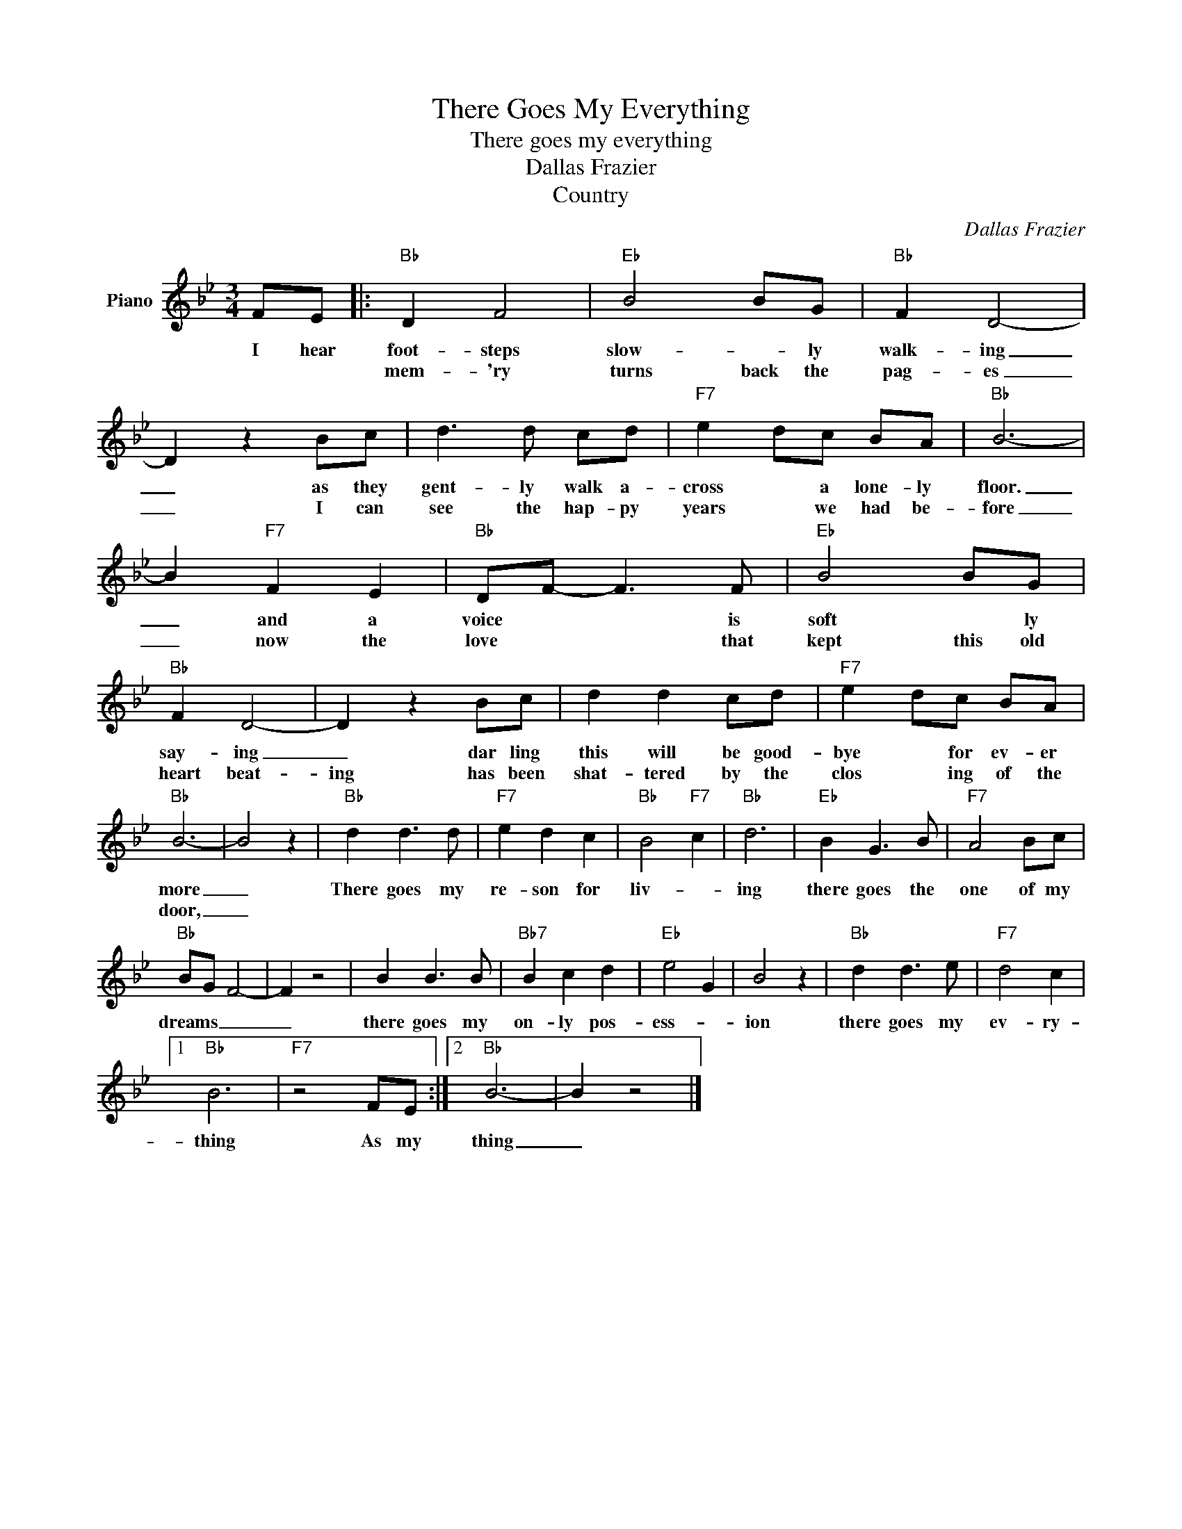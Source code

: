 X:1
T:There Goes My Everything
T:There goes my everything
T:Dallas Frazier
T:Country
C:Dallas Frazier
Z:All Rights Reserved
L:1/8
M:3/4
K:Bb
V:1 treble nm="Piano"
%%MIDI program 0
V:1
 FE |:"Bb" D2 F4 |"Eb" B4 BG |"Bb" F2 D4- | D2 z2 Bc | d3 d cd |"F7" e2 dc BA |"Bb" B6- | %8
w: I hear|foot- steps|slow- * ly|walk- ing|_ as they|gent- ly walk a-|cross * a lone- ly|floor.|
w: |mem- 'ry|turns back the|pag- es|_ I can|see the hap- py|years * we had be-|fore|
 B2"F7" F2 E2 |"Bb" DF- F3 F |"Eb" B4 BG |"Bb" F2 D4- | D2 z2 Bc | d2 d2 cd |"F7" e2 dc BA | %15
w: _ and a|voice * * is|soft * ly|say- ing|_ dar ling|this will be good-|bye * for ev- er|
w: _ now the|love * * that|kept this old|heart beat-|ing has been|shat- tered by the|clos * ing of the|
"Bb" B6- | B4 z2 |"Bb" d2 d3 d |"F7" e2 d2 c2 |"Bb" B4"F7" c2 |"Bb" d6 |"Eb" B2 G3 B |"F7" A4 Bc | %23
w: more|_|There goes my|re- son for|liv- *|ing|there goes the|one of my|
w: door,|_|||||||
"Bb" BG F4- | F2 z4 | B2 B3 B |"Bb7" B2 c2 d2 |"Eb" e4 G2 | B4 z2 |"Bb" d2 d3 e |"F7" d4 c2 |1 %31
w: dreams _ _|_|there goes my|on- ly pos-|ess- *|ion|there goes my|ev- ry-|
w: ||||||||
"Bb" B6 |"F7" z4 FE :|2"Bb" B6- | B2 z4 |] %35
w: thing|As my|thing|_|
w: ||||

